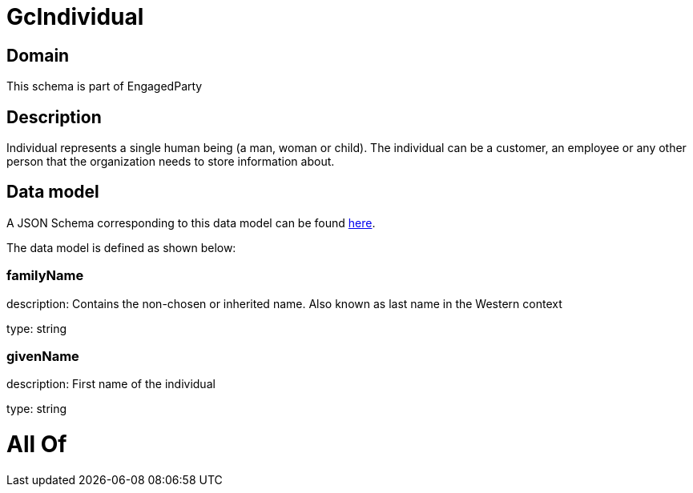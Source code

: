 = GcIndividual

[#domain]
== Domain

This schema is part of EngagedParty

[#description]
== Description

Individual represents a single human being (a man, woman or child). The individual can be a customer, an employee or any other person that the organization needs to store information about.


[#data_model]
== Data model

A JSON Schema corresponding to this data model can be found https://tmforum.org[here].

The data model is defined as shown below:


=== familyName
description: Contains the non-chosen or inherited name. Also known as last name in the Western context

type: string


=== givenName
description: First name of the individual

type: string


= All Of 
